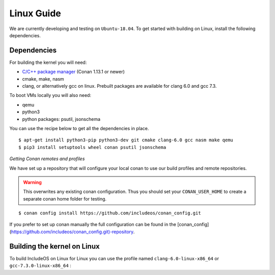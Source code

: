 .. _Linux guide:

Linux Guide
===========

We are currently developing and testing on ``Ubuntu-18.04``. To get started with
building on Linux, install the following dependencies.


Dependencies
------------

For building the kernel you will need:

* `C/C++ package manager <https://docs.conan.io/en/latest/installation.html>`__ (Conan 1.13.1 or newer)
* cmake, make, nasm
* clang, or alternatively gcc on linux. Prebuilt packages are available for clang 6.0 and gcc 7.3.

To boot VMs locally you will also need:

* qemu
* python3
* python packages: psutil, jsonschema

You can use the recipe below to get all the dependencies in place.

::

    $ apt-get install python3-pip python3-dev git cmake clang-6.0 gcc nasm make qemu
    $ pip3 install setuptools wheel conan psutil jsonschema


*Getting Conan remotes and profiles*

We have set up a repository that will configure your local conan to use our build profiles and remote repositories.

.. warning::
  This overwrites any existing conan configuration.
  Thus you should set your ``CONAN_USER_HOME`` to create a separate conan home folder for testing.

::

    $ conan config install https://github.com/includeos/conan_config.git

If you prefer to set up conan manually the full configuration can be found in the [conan_config](https://github.com/includeos/conan_config.git)-repository.

.. _Build linux:

Building the kernel on Linux
----------------------------

To build IncludeOS on Linux for Linux you can use the profile named
``clang-6.0-linux-x86_64`` or ``gcc-7.3.0-linux-x86_64`` :
